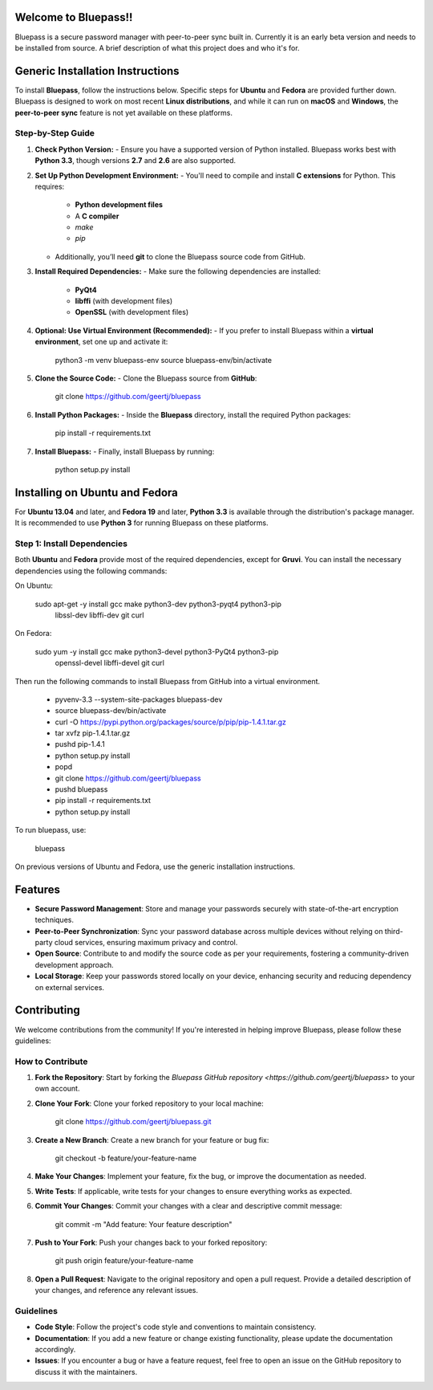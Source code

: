 Welcome to Bluepass!!
=====================

Bluepass is a secure password manager with peer-to-peer sync built in. Currently it is an early beta version and needs to be installed from source.
A brief description of what this project does and who it's for.

Generic Installation Instructions
=================================

To install **Bluepass**, follow the instructions below. Specific steps for **Ubuntu** and **Fedora** are provided further down. Bluepass is designed to work on most recent **Linux distributions**, and while it can run on **macOS** and **Windows**, the **peer-to-peer sync** feature is not yet available on these platforms.

Step-by-Step Guide
-------------------

1. **Check Python Version:**
   - Ensure you have a supported version of Python installed. Bluepass works best with **Python 3.3**, though versions **2.7** and **2.6** are also supported.

2. **Set Up Python Development Environment:**
   - You'll need to compile and install **C extensions** for Python. This requires:
     - **Python development files**
     - A **C compiler**
     - `make`
     - `pip`
   - Additionally, you’ll need **git** to clone the Bluepass source code from GitHub.

3. **Install Required Dependencies:**
   - Make sure the following dependencies are installed:
     - **PyQt4**
     - **libffi** (with development files)
     - **OpenSSL** (with development files)

4. **Optional: Use Virtual Environment (Recommended):**
   - If you prefer to install Bluepass within a **virtual environment**, set one up and activate it:

        python3 -m venv bluepass-env
        source bluepass-env/bin/activate

5. **Clone the Source Code:**
   - Clone the Bluepass source from **GitHub**:

        git clone https://github.com/geertj/bluepass

6. **Install Python Packages:**
   - Inside the **Bluepass** directory, install the required Python packages:

        pip install -r requirements.txt

7. **Install Bluepass:**
   - Finally, install Bluepass by running:

        python setup.py install

Installing on Ubuntu and Fedora
===============================

For **Ubuntu 13.04** and later, and **Fedora 19** and later, **Python 3.3** is available through the distribution's package manager. It is recommended to use **Python 3** for running Bluepass on these platforms.

Step 1: Install Dependencies
-------------------------------

Both **Ubuntu** and **Fedora** provide most of the required dependencies, except for **Gruvi**. You can install the necessary dependencies using the following commands:

On Ubuntu:

   sudo apt-get -y install gcc make python3-dev python3-pyqt4 python3-pip \
       libssl-dev libffi-dev git curl

On Fedora:

   sudo yum -y install gcc make python3-devel python3-PyQt4 python3-pip \
       openssl-devel libffi-devel git curl

Then run the following commands to install Bluepass from GitHub into a virtual environment.



   - pyvenv-3.3 --system-site-packages bluepass-dev
   - source bluepass-dev/bin/activate
   - curl -O https://pypi.python.org/packages/source/p/pip/pip-1.4.1.tar.gz
   - tar xvfz pip-1.4.1.tar.gz
   - pushd pip-1.4.1
   - python setup.py install
   - popd
   - git clone https://github.com/geertj/bluepass
   - pushd bluepass
   - pip install -r requirements.txt
   - python setup.py install

To run bluepass, use:

   bluepass

On previous versions of Ubuntu and Fedora, use the generic installation instructions.

Features
========

- **Secure Password Management**: Store and manage your passwords securely with state-of-the-art encryption techniques.
- **Peer-to-Peer Synchronization**: Sync your password database across multiple devices without relying on third-party cloud services, ensuring maximum privacy and control.
- **Open Source**: Contribute to and modify the source code as per your requirements, fostering a community-driven development approach.
- **Local Storage**: Keep your passwords stored locally on your device, enhancing security and reducing dependency on external services.

Contributing
============

We welcome contributions from the community! If you're interested in helping improve Bluepass, please follow these guidelines:

How to Contribute
-----------------

1. **Fork the Repository**: Start by forking the `Bluepass GitHub repository <https://github.com/geertj/bluepass>` to your own account.

2. **Clone Your Fork**: Clone your forked repository to your local machine:

      git clone https://github.com/geertj/bluepass.git

3. **Create a New Branch**: Create a new branch for your feature or bug fix:

      git checkout -b feature/your-feature-name

4. **Make Your Changes**: Implement your feature, fix the bug, or improve the documentation as needed.

5. **Write Tests**: If applicable, write tests for your changes to ensure everything works as expected.

6. **Commit Your Changes**: Commit your changes with a clear and descriptive commit message:

      git commit -m "Add feature: Your feature description"

7. **Push to Your Fork**: Push your changes back to your forked repository:

      git push origin feature/your-feature-name

8. **Open a Pull Request**: Navigate to the original repository and open a pull request. Provide a detailed description of your changes, and reference any relevant issues.

Guidelines
----------

- **Code Style**: Follow the project's code style and conventions to maintain consistency.
- **Documentation**: If you add a new feature or change existing functionality, please update the documentation accordingly.
- **Issues**: If you encounter a bug or have a feature request, feel free to open an issue on the GitHub repository to discuss it with the maintainers.
